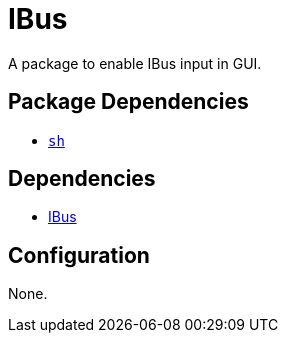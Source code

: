 = IBus

:ibus: https://github.com/ibus/ibus

A package to enable IBus input in GUI.

== Package Dependencies

* link:../sh[`sh`]

== Dependencies

* {ibus}[IBus]

== Configuration

None.
